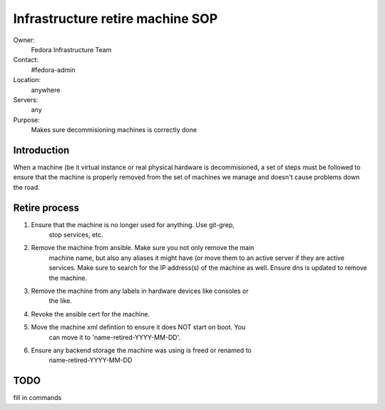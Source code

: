 .. title: Infrastructure Machine Retirement SOP
.. slug: infra-machine-retirement
.. date: 2011-08-23
.. taxonomy: Contributors/Infrastructure

=================================
Infrastructure retire machine SOP
=================================

Owner:
  Fedora Infrastructure Team
Contact:
  #fedora-admin
Location:
  anywhere
Servers:
  any
Purpose:
  Makes sure decommisioning machines is correctly done

Introduction
============

When a machine (be it virtual instance or real physical hardware is
decommisioned, a set of steps must be followed to ensure that the machine
is properly removed from the set of machines we manage and doesn't cause
problems down the road.

Retire process
==============

1. Ensure that the machine is no longer used for anything. Use git-grep,
    stop services, etc.

2. Remove the machine from ansible. Make sure you not only remove the main
    machine name, but also any aliases it might have (or move them to an
    active server if they are active services. Make sure to search for the IP
    address(s) of the machine as well. Ensure dns is updated to remove the
    machine.

3. Remove the machine from any labels in hardware devices like consoles or
    the like.

4. Revoke the ansible cert for the machine.

5. Move the machine xml defintion to ensure it does NOT start on boot. You
    can move it to 'name-retired-YYYY-MM-DD'.

6. Ensure any backend storage the machine was using is freed or renamed to
    name-retired-YYYY-MM-DD

TODO
======
fill in commands
